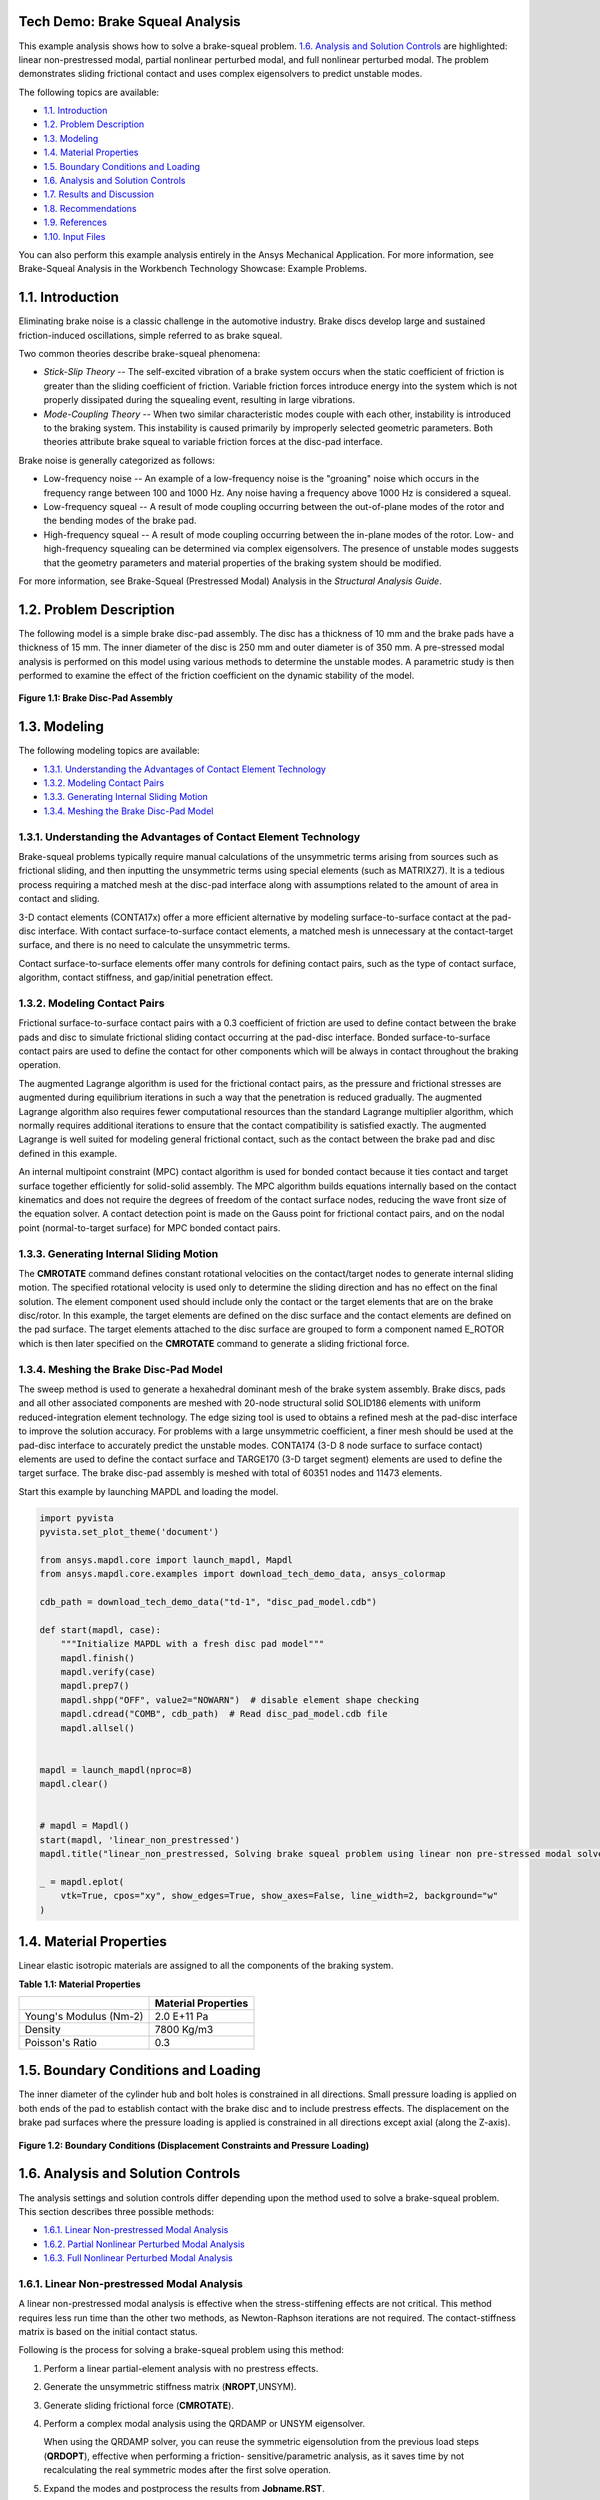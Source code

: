 Tech Demo: Brake Squeal Analysis
--------------------------------


This example analysis shows how to solve a brake-squeal problem.  `1.6. Analysis and Solution Controls`_ are highlighted: linear
non-prestressed modal, partial nonlinear perturbed modal, and full nonlinear perturbed
modal. The problem demonstrates sliding frictional contact and uses complex eigensolvers to
predict unstable modes.

The following topics are available:

*  `1.1. Introduction`_
*  `1.2. Problem Description`_
*  `1.3. Modeling`_
*  `1.4. Material Properties`_
*  `1.5. Boundary Conditions and Loading`_
*  `1.6. Analysis and Solution Controls`_
*  `1.7. Results and Discussion`_
*  `1.8. Recommendations`_
*  `1.9. References`_
*  `1.10. Input Files`_

You can also perform this example analysis entirely in the Ansys
Mechanical Application. For more information, see Brake-Squeal Analysis in the Workbench Technology Showcase: Example Problems.

1.1. Introduction
-----------------

Eliminating brake noise is a classic challenge in the automotive industry. Brake discs
develop large and sustained friction-induced oscillations, simple referred to as brake
squeal.

Two common theories describe brake-squeal phenomena:

* *Stick-Slip Theory* -- The self-excited
  vibration of a brake system occurs when the static coefficient of friction is
  greater than the sliding coefficient of friction. Variable friction forces
  introduce energy into the system which is not properly dissipated during the
  squealing event, resulting in large vibrations.
* *Mode-Coupling Theory* -- When two similar
  characteristic modes couple with each other, instability is introduced to the
  braking system. This instability is caused primarily by improperly selected
  geometric parameters.
  Both theories attribute brake squeal to variable friction forces at the disc-pad
  interface.

Brake noise is generally categorized as follows:

* Low-frequency noise -- An example of a low-frequency noise is the
  "groaning" noise which occurs in the frequency range between 100 and
  1000 Hz. Any noise having a frequency above 1000 Hz is considered a
  squeal.
* Low-frequency squeal -- A result of mode coupling occurring between the
  out-of-plane modes of the rotor and the bending modes of the brake pad.
* High-frequency squeal -- A result of mode coupling occurring between the
  in-plane modes of the rotor.
  Low- and high-frequency squealing can be determined via complex eigensolvers. The
  presence of unstable modes suggests that the geometry parameters and material properties
  of the braking system should be modified.

For more information, see Brake-Squeal (Prestressed Modal) Analysis  in the *Structural Analysis Guide*.

1.2. Problem Description
------------------------

The following model is a simple brake disc-pad assembly. The disc has a thickness of
10 mm and the brake pads have a thickness of 15 mm. The inner diameter of the disc is
250 mm and outer diameter is of 350 mm. A pre-stressed modal analysis is performed on
this model using various methods to determine the unstable modes. A parametric study is
then performed to examine the effect of the friction coefficient on the dynamic
stability of the model.

.. figure:: gtecbrakesqueal_fig1.gif
    :align: center
    :alt: Brake Disc-Pad Assembly
    :figclass: align-center
        
    **Figure 1.1: Brake Disc-Pad Assembly**



1.3. Modeling
-------------

The following modeling topics are available:

*  `1.3.1. Understanding the Advantages of Contact Element Technology`_
*  `1.3.2. Modeling Contact Pairs`_
*  `1.3.3. Generating Internal Sliding Motion`_
*  `1.3.4. Meshing the Brake Disc-Pad Model`_

1.3.1. Understanding the Advantages of Contact Element Technology
^^^^^^^^^^^^^^^^^^^^^^^^^^^^^^^^^^^^^^^^^^^^^^^^^^^^^^^^^^^^^^^^^

Brake-squeal problems typically require manual calculations of the unsymmetric
terms arising from sources such as frictional sliding, and then inputting the
unsymmetric terms using special elements (such as
MATRIX27). It is a tedious process requiring a matched mesh
at the disc-pad interface along with assumptions related to the amount of area in
contact and sliding.

3-D contact elements (CONTA17x) offer a more efficient alternative by modeling
surface-to-surface contact at the pad-disc interface. With contact
surface-to-surface contact elements, a matched mesh is unnecessary at the
contact-target surface, and there is no need to calculate the unsymmetric
terms.

Contact surface-to-surface elements offer many controls for defining contact
pairs, such as the type of contact surface, algorithm, contact stiffness, and
gap/initial penetration effect.

1.3.2. Modeling Contact Pairs
^^^^^^^^^^^^^^^^^^^^^^^^^^^^^

Frictional surface-to-surface contact pairs with a 0.3 coefficient of friction are
used to define contact between the brake pads and disc to simulate frictional
sliding contact occurring at the pad-disc interface. Bonded surface-to-surface
contact pairs are used to define the contact for other components which will be
always in contact throughout the braking operation.

The augmented Lagrange algorithm is used for the frictional contact pairs, as the
pressure and frictional stresses are augmented during equilibrium iterations in such
a way that the penetration is reduced gradually. The augmented Lagrange algorithm
also requires fewer computational resources than the standard Lagrange multiplier
algorithm, which normally requires additional iterations to ensure that the contact
compatibility is satisfied exactly. The augmented Lagrange is well suited for
modeling general frictional contact, such as the contact between the brake pad and
disc defined in this example.

An internal multipoint constraint (MPC) contact algorithm is used for bonded
contact because it ties contact and target surface together efficiently for
solid-solid assembly. The MPC algorithm builds equations internally based on the
contact kinematics and does not require the degrees of freedom of the contact
surface nodes, reducing the wave front size of the equation solver. A contact
detection point is made on the Gauss point for frictional contact pairs, and on the
nodal point (normal-to-target surface) for MPC bonded contact pairs.



1.3.3. Generating Internal Sliding Motion
^^^^^^^^^^^^^^^^^^^^^^^^^^^^^^^^^^^^^^^^^

The **CMROTATE** command defines constant rotational velocities on
the contact/target nodes to generate internal sliding motion. The specified
rotational velocity is used only to determine the sliding direction and has no
effect on the final solution. The element component used should include only the
contact or the target elements that are on the brake disc/rotor. In this example,
the target elements are defined on the disc surface and the contact elements are
defined on the pad surface. The target elements attached to the disc surface are
grouped to form a component named E\_ROTOR which is then later specified on the
**CMROTATE** command to generate a sliding frictional force.

1.3.4. Meshing the Brake Disc-Pad Model
^^^^^^^^^^^^^^^^^^^^^^^^^^^^^^^^^^^^^^^

The sweep method is used to generate a hexahedral dominant mesh of the brake
system assembly. Brake discs, pads and all other associated components are meshed
with 20-node structural solid SOLID186 elements with
uniform reduced-integration element technology. The edge sizing tool is used to
obtains a refined mesh at the pad-disc interface to improve the solution accuracy.
For problems with a large unsymmetric coefficient, a finer mesh should be used at
the pad-disc interface to accurately predict the unstable modes.
CONTA174 (3-D 8 node surface to surface contact)
elements are used to define the contact surface and
TARGE170 (3-D target segment) elements are used to
define the target surface. The brake disc-pad assembly is meshed with total of 60351
nodes and 11473 elements.


Start this example by launching MAPDL and loading the model.

.. code:: python

    import pyvista
    pyvista.set_plot_theme('document')

    from ansys.mapdl.core import launch_mapdl, Mapdl
    from ansys.mapdl.core.examples import download_tech_demo_data, ansys_colormap

    cdb_path = download_tech_demo_data("td-1", "disc_pad_model.cdb")

    def start(mapdl, case):
        """Initialize MAPDL with a fresh disc pad model"""
        mapdl.finish()
        mapdl.verify(case)
        mapdl.prep7()
        mapdl.shpp("OFF", value2="NOWARN")  # disable element shape checking
        mapdl.cdread("COMB", cdb_path)  # Read disc_pad_model.cdb file
        mapdl.allsel()


    mapdl = launch_mapdl(nproc=8)
    mapdl.clear()


    # mapdl = Mapdl()
    start(mapdl, 'linear_non_prestressed')
    mapdl.title("linear_non_prestressed, Solving brake squeal problem using linear non pre-stressed modal solve")

    _ = mapdl.eplot(
        vtk=True, cpos="xy", show_edges=True, show_axes=False, line_width=2, background="w"
    )


.. jupyter-execute::
   :hide-code:

   # jupyterlab boilerplate setup
   import pyvista

   pyvista.set_jupyter_backend('pythreejs')
   pyvista.global_theme.background = 'white'
   pyvista.global_theme.window_size = [600, 400]
   pyvista.global_theme.axes.show = True
   pyvista.global_theme.antialiasing = True
   pyvista.global_theme.show_scalar_bar = True

   from ansys.mapdl.core import examples
   from ansys.mapdl.core.examples import download_vtk_rotor, download_tech_demo_data

   rotor = pyvista.read(download_vtk_rotor())
   rotor.plot(color='w', show_edges=True)


1.4. Material Properties
------------------------

Linear elastic isotropic materials are assigned to all the components of the braking
system.


**Table 1.1: Material Properties**

+------------------------+----------------------+
|                        | Material Properties  |
+========================+======================+
| Young's Modulus (Nm-2) | 2.0 E+11 Pa          |
+------------------------+----------------------+
| Density                | 7800 Kg/m3           |
+------------------------+----------------------+
| Poisson's Ratio        | 0.3                  |
+------------------------+----------------------+


1.5. Boundary Conditions and Loading
------------------------------------

The inner diameter of the cylinder hub and bolt holes is constrained in all
directions. Small pressure loading is applied on both ends of the pad to establish
contact with the brake disc and to include prestress effects. The displacement on the
brake pad surfaces where the pressure loading is applied is constrained in all
directions except axial (along the Z-axis).

.. figure:: gtecbrakesqueal_fig5.gif
    :align: center
    :alt: Boundary Conditions (Displacement Constraints and Pressure Loading)
    :figclass: align-center

    **Figure 1.2: Boundary Conditions (Displacement Constraints and Pressure Loading)**


1.6. Analysis and Solution Controls
-----------------------------------

The analysis settings and solution controls differ depending upon the method used
to solve a brake-squeal problem. This section describes three possible
methods:

*  `1.6.1. Linear Non-prestressed Modal Analysis`_
*  `1.6.2. Partial Nonlinear Perturbed Modal Analysis`_
*  `1.6.3. Full Nonlinear Perturbed Modal Analysis`_

1.6.1. Linear Non-prestressed Modal Analysis
^^^^^^^^^^^^^^^^^^^^^^^^^^^^^^^^^^^^^^^^^^^^

A linear
non-prestressed modal analysis is effective when the stress-stiffening
effects are not critical. This method requires less run time than the other two
methods, as Newton-Raphson iterations are not required. The contact-stiffness matrix
is based on the initial contact status.

Following is the process for solving a brake-squeal problem using this method:

1. Perform a linear partial-element analysis with no prestress effects.
2. Generate the unsymmetric stiffness matrix (**NROPT**,UNSYM).
3. Generate sliding frictional force (**CMROTATE**).
4. Perform a complex modal analysis using the QRDAMP or UNSYM   eigensolver.

   When using the QRDAMP solver, you can reuse the symmetric
   eigensolution from the previous load steps
   (**QRDOPT**), effective when performing a friction-
   sensitive/parametric analysis, as it saves time by not recalculating the
   real symmetric modes after the first solve operation.

5. Expand the modes and postprocess the results from
   **Jobname.RST**.

   For this analysis, the UNSYM solver is selected to solve the problem.
   (Guidelines for selecting the eigensolver for brake-squeal problems appear
   in  `1.8. Recommendations`_.)


The frequencies obtained from the modal solution have real and imaginary parts due
the presence of an unsymmetric stiffness matrix. The imaginary frequency reflects
the damped frequency, and the real frequency indicates whether the mode is stable or
not. A real eigenfrequency with a positive value indicates an unstable mode.

The following input shows the solution steps involved in this method:

**Modal Solution**

.. code:: python

    mapdl.run("/SOLU")
    mapdl.nropt("UNSYM")  # To generate non symmetric
    mapdl.cmsel("S", "C1_R")  # Select the target elements of the disc
    mapdl.cmsel("A", "C2_R")
    mapdl.cm("E_ROTOR", "ELEM")  # Form a component named E_ROTOR with the selected target elements
    mapdl.allsel("ALL")
    mapdl.cmrotate("E_ROTOR", "", "", 2)  # Rotate the selected element along global Z using CMROTATE command

    # Perform modal solve, use UNSYM to extract 30 modes, and expand those
    # modes.
    mapdl.modal_analysis("UNSYM", 30, mxpand=True)
    mapdl.finish()

    mapdl.post1()
    modes = []
    modes.append(mapdl.set("list"))
    mapdl.set(1, 21)

    # Plot the mode shape for mode 21
    mapdl.post_processing.plot_nodal_displacement(
        "NORM",
        cmap=ansys_colormap(),
        line_width=5,
        cpos="xy",
        scalar_bar_args={"title": "Displacement", "vertical": False},
    )


.. jupyter-execute::
   :hide-code:

   rotor1 = pyvista.read(download_tech_demo_data('td-1', 'rotor_linear_step21_unorm.vtk' ))
   rotor1.plot(scalars='values', cmap='jet', show_edges=True)


**Figure 1.3: Mode Shape for Unstable Mode (Mode 21).**
Obtained from the  `1.6.1. Linear Non-prestressed Modal Analysis`_ .



1.6.2. Partial Nonlinear Perturbed Modal Analysis
^^^^^^^^^^^^^^^^^^^^^^^^^^^^^^^^^^^^^^^^^^^^^^^^^

Use a partial nonlinear perturbed modal analysis when stress-stiffening affects
the final modal solution. The initial contact conditions are established, and a
prestressed matrix is generated at the end of the first static solution.

Following is the process for solving a brake-squeal problem using this method:

1. Perform a nonlinear, large-deflection static analysis
   (**NLGEOM**,ON).

   Use the unsymmetric Newton-Raphson method
   (**NROPT**,UNSYM). Specify the restart control points needed
   for the linear perturbation analysis (**RESCONTROL**)

   Create components for use in the next step.

   The static solution with external loading establishes the initial contact
   condition and generates a prestressed matrix.

2. Restart the previous static solution from the desired load step and
   substep, and perform the first phase of the perturbation analysis while
   preserving the **.ldhi**, **.rnnn** and **.rst** files (**ANTYPE**,STATIC,RESTART,,,PERTURB).

   Initiate a modal linear perturbation analysis
   (**PERTURB**,MODAL).

   Generate forced frictional sliding contact (**CMROTATE**),
   specifying the component names created in the previous step.

   The contact stiffness matrix is based only on the contact status at the
   restart point.

   Regenerate the element stiffness matrix at the end of the first phase of
   the linear perturbation solution (**SOLVE**,ELFORM).

3. Obtain the linear perturbation modal solution using the QRDAMP or UNSYM
   eigensolver (**MODOPT**).

   When using the QRDAMP solver, you can reuse the symmetric
   eigensolution from the previous load steps
   (**QRDOPT**), effective when performing a
   friction-sensitive/parametric analysis, as it saves time by not
   recalculating the real symmetric modes after the first solve
   operation.

4. Expand the modes and postprocess the results (from the
   **Jobname.RSTP** file).

The following inputs show the solution steps involved with this method:

**Static Solution**

.. code:: python

    start(mapdl, "partial_prestressed")
    mapdl.title("partial_prestressed, Solving brake squeal problem using partial pre-stressed modal solve")

    mapdl.run("/SOLU")
    mapdl.antype("STATIC")  # Perform static solve
    mapdl.outres("ALL", "ALL")  # Write all element and nodal solution results for each sub steps
    mapdl.nropt("UNSYM")  # Specify unsymmetric Newton-Raphson option to solve the problem
    mapdl.rescontrol("DEFINE", "ALL", 1)  # Control restart files
    mapdl.nlgeom("ON")  # Activate large deflection
    mapdl.autots("ON")  # Auto time stepping turned on
    mapdl.time(1.0)  # End time = 1.0 sec
    mapdl.esel("S", "TYPE", "", 124)  # Select element type 124
    mapdl.nsle("S", "ALL")  # Select nodes attached to the element
    mapdl.sf("ALL", "PRES", "%_LOADVARI4059%")  # Apply surface pressure on the selected nodes
    mapdl.esel("S", "TYPE", "", 125)  # Select element type 125
    mapdl.nsle("S", "ALL")  # Select nodes attached to the element
    mapdl.sf("ALL", "PRES", "%_LOADVARI4061%")  # Apply surface pressure on the selected nodes
    mapdl.nsel("ALL")
    mapdl.allsel("ALL")
    mapdl.cmsel("S", "C1_R")  # Select target elements of the disc
    mapdl.cmsel("A", "C2_R")
    mapdl.cm("E_ROTOR", "ELEM")  # Form a component named E_ROTOR
    mapdl.allsel("ALL")
    mapdl.solve()  # Solve with prestress
    mapdl.finish()

**Post processing to show partial results.**

.. code:: python

    # select contact elements attached to the brake pad
    mapdl.post1()
    mapdl.set("last")
    mapdl.esel("s", "type", "", 30, 32, 2)
    mapdl.post_processing.plot_element_values(
        "CONT", "STAT", scalar_bar_args={"title": "Contact status"}
    )

    mapdl.post_processing.plot_element_values(
        "CONT", "SLIDE", scalar_bar_args={"title": "Contact sliding distance"}
    )

    mapdl.allsel("all")
    mapdl.finish()

.. figure:: cont_slide.png
    :align: center
    :alt: Contact Sliding Distance
    :figclass: align-center

    **Figure 1.4: Contact Sliding Distance**


**Perturbed Modal Solution**

.. code:: python

    # Restart from last load step and sub step of previous
    mapdl.run("/SOLU")
    mapdl.antype("static", "restart", "", "", "perturb")

    # static solution to perform perturbation analysis
    mapdl.perturb("modal", "", "", "")  # Perform perturbation modal solve
    mapdl.cmrotate("E_ROTOR", rotatz=2)
    mapdl.solve("elform")  # Regenerate the element matrices
    mapdl.outres("all", "all")
    mapdl.modopt("unsym", 30)  # Use UNSYM eigen solver and extract 30 modes
    mapdl.mxpand(30, "", "", "")  # Expand 30 modes
    mapdl.solve()
    mapdl.finish()

**Post processing to show results.**

.. code:: python

    mapdl.post1()
    mapdl.file("", "rstp")
    print(mapdl.post_processing)

    mapdl.set(1, 21)
    mapdl.post_processing.plot_nodal_displacement(
        scalar_bar_args={"title": "Total displacement\n Substep 21"}
    )

    mapdl.set(1, 22)
    mapdl.post_processing.plot_nodal_displacement(
        scalar_bar_args={"title": "Total displacement\n Substep 22"}
    )


.. jupyter-execute::
   :hide-code:
    
   rotor2_21 = pyvista.read(download_tech_demo_data('td-1', 'rotor_partial_step21_unorm.vtk' ))
   rotor2_21.plot(scalars='values', cmap='jet', show_edges=True)


**Figure 1.5: Mode Shape for Unstable Mode (Mode 21).**
Obtained from the  `1.6.1. Linear Non-prestressed Modal Analysis`_ .



.. jupyter-execute::
   :hide-code:
   
   rotor2_22 = pyvista.read(download_tech_demo_data('td-1', 'rotor_partial_step22_unorm.vtk' ))
   rotor2_22.plot(scalars='values', cmap='jet', show_edges=True)


**Figure 1.6: Mode Shape for Unstable Mode (Mode 21).**
Obtained from the  `1.6.1. Linear Non-prestressed Modal Analysis`_ .



1.6.3. Full Nonlinear Perturbed Modal Analysis
^^^^^^^^^^^^^^^^^^^^^^^^^^^^^^^^^^^^^^^^^^^^^^

A full nonlinear perturbed modal analysis is the most accurate method for modeling
the brake-squeal problem. This method uses Newton-Raphson iterations for *both* of the static solutions.

Following is the process for solving a brake-squeal problem using this method:

1. Perform a nonlinear, large-deflection static analysis
   (**NLGEOM**,ON). Use the unsymmetric Newton-Raphson method (**NROPT**,UNSYM).
   Specify the restart control points needed for the linear perturbation analysis (**RESCONTROL**).

2. Perform a full second static analysis. Generate sliding contact (**CMROTATE**) to form an unsymmetric stiffness matrix.

3. After obtaining the second static solution, postprocess the contact results.
   Determine the status (that is, whether the elements are sliding, and the sliding distance, if any).

4. Restart the previous static solution from the desired load step and substep, and perform the first phase of the perturbation analysis while
   preserving the **.ldhi**, **.rnnn** and **.rst** files (**ANTYPE**,STATIC,RESTART,,,PERTURB).

   Initiate a modal linear perturbation analysis
   (**PERTURB**,MODAL).

   Regenerate the element stiffness matrix at the end of the first phase of
   the linear perturbation solution (**SOLVE**,ELFORM).

5. Obtain the linear perturbation modal solution using the QRDAMP or UNSYM eigensolver (**MODOPT**).

6. Expand the modes and postprocess the results (from the **Jobname.RSTP** file).
   The following inputs show the solution steps involved with this method:

**First Static Solution**

.. code:: python

    start(mapdl, 'full_non_linear')

    mapdl.run("/SOLU")
    mapdl.antype("STATIC")  # Perform static solve
    mapdl.outres("ALL", "ALL")  # Write all element and nodal solution results for each substep
    mapdl.nropt("UNSYM")  # Specify unsymmetric Newton-Raphson option to solve the problem
    mapdl.rescontrol("DEFINE", "ALL", 1)  # Control restart files
    mapdl.nlgeom("ON")  # Activate large deflection
    mapdl.autots("ON")  # Auto time stepping turned on
    mapdl.time(1.0)  # End time = 1.0 sec
    mapdl.esel("S", "TYPE", "", 124)  # Select element type 124
    mapdl.nsle("S", "ALL")  # Select nodes attached to the element
    mapdl.sf("ALL", "PRES", "%_LOADVARI4059%")  # Apply surface pressure on the selected nodes
    mapdl.esel("S", "TYPE", "", 125)  # Select element type 125
    mapdl.nsle("S", "ALL")  # Select nodes attached to the element
    mapdl.sf("ALL", "PRES", "%_LOADVARI4061%")  # Apply surface pressure on the selected nodes
    mapdl.nsel("ALL")
    mapdl.allsel("ALL")
    mapdl.cmsel("S", "C1_R")  # Select the target elements of the disc
    mapdl.cmsel("A", "C2_R")
    mapdl.cm("E_ROTOR", "ELEM")  # Form a component named E_ROTOR with the selected target ELEMENTS
    mapdl.allsel("ALL")
    mapdl.solve()  # Solve with prestress loading


**Second Static Solution**

.. code:: python

    mapdl.cmrotate("E_ROTOR", rotatz=2)
    mapdl.time(2.0)  # End time = 2.0sec
    mapdl.solve()  # Perform full solve
    mapdl.finish()

**Plotting partial results**

.. code:: python

    mapdl.post1()
    mapdl.set("last")

    # select contact elements attached to the brake pad
    mapdl.esel("s", "type", "", 30, 32, 2)

    mapdl.post_processing.plot_element_values(
        "CONT", "STAT", scalar_bar_args={"title": "Contact status"}
    )

    mapdl.post_processing.plot_element_values(
        "CONT", "SLIDE", scalar_bar_args={"title": "Contact sliding distance"}
    )

    mapdl.allsel("all")
    mapdl.finish()


**Perturbed Modal Solution**

.. code:: python

    mapdl.run("/SOLU")
    mapdl.antype("STATIC", "RESTART", action="PERTURB")  # Restart from last load step and sub step
    mapdl.perturb("MODAL")  # Perform linear perturbation modal solve
    mapdl.solve("ELFORM")  # Regenerate the element stiffness matrix
    mapdl.outres("ALL", "ALL")
    mapdl.modopt("UNSYM", 30)  # Use UNSYM eigensolver and extract 30 modes
    mapdl.mxpand(30)  # Expand 30 modes
    mapdl.solve()  # Solve linear perturbation modal solve

**Plotting results**

.. code:: python


    mapdl.post1()
    mapdl.file("", "RSTP")
    print(mapdl.post_processing)


    mapdl.set(1, 21)
    mapdl.post_processing.plot_nodal_displacement(
        scalar_bar_args={"title": "Total displacement\n Substep 21"}
    )

    mapdl.set(1, 22)
    mapdl.post_processing.plot_nodal_displacement(
        scalar_bar_args={"title": "Total displacement\n Substep 22"}
    )

    mapdl.finish()
    mapdl.exit()



.. jupyter-execute::
   :hide-code:
    
   rotor3_21 = pyvista.read(download_tech_demo_data('td-1', 'rotor_non_linear_step21_unorm.vtk' )) 
   rotor3_21.plot(scalars='values', cmap='jet', show_edges=True)



**Figure 1.7: Mode Shape for Unstable Mode (Mode 21).** 



.. jupyter-execute::
   :hide-code:

   rotor3_22 = pyvista.read(download_tech_demo_data('td-1', 'rotor_non_linear_step22_unorm.vtk' )) 
   rotor3_22.plot(scalars='values', cmap='jet', show_edges=True)



**Figure 1.8: Mode Shape for Unstable Mode (Mode 21).** 



1.7. Results and Discussion
---------------------------

The unstable mode predictions for the brake disc-pad assembly using all three methods
were very close due to the relatively small prestress load. The  `1.6.1. Linear Non-prestressed Modal Analysis`_ predicted
unstable modes at 6474 Hz, while the other two solution methods predicted unstable modes
at 6470 Hz.

The mode shape plots for the unstable modes suggest that the bending mode of the pads
and disc have similar characteristics. These bending modes couple due to friction, and
produce a squealing noise.

.. jupyter-execute::
   :hide-code:
    
   rotor3_21 = pyvista.read(download_tech_demo_data('td-1', 'rotor_linear_step21_unorm.vtk' ))
   rotor3_21.plot(scalars='values', cmap='jet', show_edges=True)


**Figure 1.9: Mode Shape for Unstable Mode (Mode 21).**
Obtained from the  `1.6.1. Linear Non-prestressed Modal Analysis`_ .



.. jupyter-execute::
   :hide-code:
   
   rotor3_22 = pyvista.read(download_tech_demo_data('td-1', 'rotor_linear_step22_unorm.vtk' ))
   rotor3_22['values'] = rotor3_22['values']*100
   rotor3_22.plot(scalars='values', cmap='jet', show_edges=True)


**Figure 1.10: Mode Shape for Unstable Mode (Mode 22).**
Obtained from the  `1.6.1. Linear Non-prestressed Modal Analysis`_ .


**Table 1.2: Solution Output**

+----------+-----------------------------------+-------------------------------------------+-----------------------------------+
|          | Linear non-prestressed modal      |  Partial nonlinear perturbed modal        |  Full nonlinear perturbed modal   |
+==========+========================+==========+==========================+================+==================+================+
| **Mode** | **Imaginary**          | **Real** | **Imaginary**            | **Real**       | **Imaginary**    | **Real**       |
+----------+------------------------+----------+--------------------------+----------------+------------------+----------------+
| 1.00     | 775.91                 | 0.00     | 775.73                   | 0.00           | 775.73           | 0.00           |
+----------+------------------------+----------+--------------------------+----------------+------------------+----------------+
| 2.00     | 863.54                 | 0.00     | 863.45                   | 0.00           | 863.45           | 0.00           |
+----------+------------------------+----------+--------------------------+----------------+------------------+----------------+
| 3.00     | 1097.18                | 0.00     | 1097.03                  | 0.00           | 1097.03          | 0.00           |
+----------+------------------------+----------+--------------------------+----------------+------------------+----------------+
| 4.00     | 1311.54                | 0.00     | 1311.06                  | 0.00           | 1311.06          | 0.00           |
+----------+------------------------+----------+--------------------------+----------------+------------------+----------------+
| 5.00     | 1328.73                | 0.00     | 1328.07                  | 0.00           | 1328.07          | 0.00           |
+----------+------------------------+----------+--------------------------+----------------+------------------+----------------+
| 6.00     | 1600.95                | 0.00     | 1600.66                  | 0.00           | 1600.66          | 0.00           |
+----------+------------------------+----------+--------------------------+----------------+------------------+----------------+
| 7.00     | 1616.15                | 0.00     | 1615.87                  | 0.00           | 1615.87          | 0.00           |
+----------+------------------------+----------+--------------------------+----------------+------------------+----------------+
| 8.00     | 1910.50                | 0.00     | 1910.50                  | 0.00           | 1910.50          | 0.00           |
+----------+------------------------+----------+--------------------------+----------------+------------------+----------------+
| 9.00     | 2070.73                | 0.00     | 2070.44                  | 0.00           | 2070.44          | 0.00           |
+----------+------------------------+----------+--------------------------+----------------+------------------+----------------+
| 10.00    | 2081.26                | 0.00     | 2080.98                  | 0.00           | 2080.98          | 0.00           |
+----------+------------------------+----------+--------------------------+----------------+------------------+----------------+
| 11.00    | 2676.71                | 0.00     | 2675.23                  | 0.00           | 2675.23          | 0.00           |
+----------+------------------------+----------+--------------------------+----------------+------------------+----------------+
| 12.00    | 2724.05                | 0.00     | 2722.61                  | 0.00           | 2722.61          | 0.00           |
+----------+------------------------+----------+--------------------------+----------------+------------------+----------------+
| 13.00    | 3373.96                | 0.00     | 3373.32                  | 0.00           | 3373.32          | 0.00           |
+----------+------------------------+----------+--------------------------+----------------+------------------+----------------+
| 14.00    | 4141.64                | 0.00     | 4141.45                  | 0.00           | 4141.45          | 0.00           |
+----------+------------------------+----------+--------------------------+----------------+------------------+----------------+
| 15.00    | 4145.16                | 0.00     | 4145.04                  | 0.00           | 4145.04          | 0.00           |
+----------+------------------------+----------+--------------------------+----------------+------------------+----------------+
| 16.00    | 4433.91                | 0.00     | 4431.08                  | 0.00           | 4431.08          | 0.00           |
+----------+------------------------+----------+--------------------------+----------------+------------------+----------------+
| 17.00    | 4486.50                | 0.00     | 4484.00                  | 0.00           | 4484.00          | 0.00           |
+----------+------------------------+----------+--------------------------+----------------+------------------+----------------+
| 18.00    | 4668.51                | 0.00     | 4667.62                  | 0.00           | 4667.62          | 0.00           |
+----------+------------------------+----------+--------------------------+----------------+------------------+----------------+
| 19.00    | 4767.54                | 0.00     | 4766.95                  | 0.00           | 4766.95          | 0.00           |
+----------+------------------------+----------+--------------------------+----------------+------------------+----------------+
| 20.00    | 5241.61                | 0.00     | 5241.38                  | 0.00           | 5241.38          | 0.00           |
+----------+------------------------+----------+--------------------------+----------------+------------------+----------------+
| 21.00    | 6474.25                | 21.61    | 6470.24                  | 21.90          | 6470.24          | 21.90          |
+----------+------------------------+----------+--------------------------+----------------+------------------+----------------+
| 22.00    | 6474.25                | -21.61   | 6470.24                  | -21.90         | 6470.24          | -21.90         |
+----------+------------------------+----------+--------------------------+----------------+------------------+----------------+
| 23.00    | 6763.36                | 0.00     | 6763.19                  | 0.00           | 6763.19          | 0.00           |
+----------+------------------------+----------+--------------------------+----------------+------------------+----------------+
| 24.00    | 6765.62                | 0.00     | 6765.51                  | 0.00           | 6765.51          | 0.00           |
+----------+------------------------+----------+--------------------------+----------------+------------------+----------------+
| 25.00    | 6920.64                | 0.00     | 6919.64                  | 0.00           | 6919.64          | 0.00           |
+----------+------------------------+----------+--------------------------+----------------+------------------+----------------+
| 26.00    | 6929.25                | 0.00     | 6929.19                  | 0.00           | 6929.19          | 0.00           |
+----------+------------------------+----------+--------------------------+----------------+------------------+----------------+
| 27.00    | 7069.69                | 0.00     | 7066.72                  | 0.00           | 7066.72          | 0.00           |
+----------+------------------------+----------+--------------------------+----------------+------------------+----------------+
| 28.00    | 7243.80                | 0.00     | 7242.71                  | 0.00           | 7242.71          | 0.00           |
+----------+------------------------+----------+--------------------------+----------------+------------------+----------------+
| 29.00    | 8498.41                | 0.00     | 8493.08                  | 0.00           | 8493.08          | 0.00           |
+----------+------------------------+----------+--------------------------+----------------+------------------+----------------+
| 30.00    | 8623.76                | 0.00     | 8616.68                  | 0.00           | 8616.68          | 0.00           |
+----------+------------------------+----------+--------------------------+----------------+------------------+----------------+

1.7.1. Determining the Modal Behavior of Individual Components
^^^^^^^^^^^^^^^^^^^^^^^^^^^^^^^^^^^^^^^^^^^^^^^^^^^^^^^^^^^^^^

It is important to determine the modal behavior of individual components (disc and
pads) when predicting brake-squeal noise. A modal analysis performed on the free pad
and free disc model gives insight into potential coupling modes. The natural
frequency and mode shapes of brake pads and disc can also be used to define the type
of squeal noise that may occur in a braking system. Bending modes of pads and disc
are more significant than twisting modes because they eventually couple to produce
squeal noise.

An examination of the results obtained from the modal analysis of a free disc and
pad shows that the second bending mode of the pad and ninth bending mode of the disc
can couple to create dynamic instability in the system. These pad and disc bending
modes can couple to produce an intermediate lock, resulting in a squeal noise at a
frequency close to 6470 Hz.

1.7.2. Parametric Study with Increasing Friction Coefficient
^^^^^^^^^^^^^^^^^^^^^^^^^^^^^^^^^^^^^^^^^^^^^^^^^^^^^^^^^^^^

A parametric study was performed on the brake disc model using a linear
non-prestressed modal solution with an increasing coefficient of friction. QRDAMP
eigensolver is used to perform the parametric studies by reusing the symmetric real
modes (**QRDOPT**,ON) obtained in the first load
step.

The following plot suggests that modes with similar characteristics approach each
other and couple as the coefficient of friction increases:

.. figure:: gtecbrakesqueal_fig10.gif
    :align: center
    :alt: Effect of Friction Coefficient on Unstable Modes
    :figclass: align-center

    **Figure 1.11: Effect of Friction Coefficient on Unstable Modes**

1.8. Recommendations
--------------------

The following table provides guidelines for selecting the optimal analysis method to
use for a brake-squeal problem:


**Table 1.3: Analysis comparison**
+-----------------------------------+------------------------------------------------------------------------------------+----------------------------------------------+
| Analysis Method                   | Benefits                                                                           | Costs                                        |
+===================================+====================================================================================+==============================================+
| Linear non-prestressed modal      | Fast run time No convergence issues. Good method for performing parametric studies | Accuracy. Does not include prestress effects |
+-----------------------------------+------------------------------------------------------------------------------------+----------------------------------------------+
| Partial nonlinear perturbed modal | No convergence issues. Includes prestress effects                                  | Accuracy                                     |
+-----------------------------------+------------------------------------------------------------------------------------+----------------------------------------------+
| Full nonlinear perturbed modal    | Accurate. Includes prestress effects                                               | Longer run time. Convergence issues          |
+-----------------------------------+------------------------------------------------------------------------------------+----------------------------------------------+

The following table provides guidelines for selecting the optimal eigensolver
(**MODOPT**) for obtaining the brake-squeal solution:



**Table 1.4: Solver comparison**
+---------------+-----------------------------------------------------------------------------------+-------------------------------------------------------------------------------------------------------------------------------------------------------------------------------------------------------------------------+
| Eigensolver   | Benefits                                                                          | Costs                                                                                                                                                                                                                   |
+===============+===================================================================================+=========================================================================================================================================================================================================================+
| QRDAMP        | Fast run time. An excellent solver for performing parametric studies              | Accuracy, as it approximates the unsymmetric stiffness matrix. Not recommended when the number of elements contributing to unsymmetric stiffness matrix exceeds 10 percent of the total number of elements in the model |
+---------------+-----------------------------------------------------------------------------------+-------------------------------------------------------------------------------------------------------------------------------------------------------------------------------------------------------------------------+
| UNSYM         | Accuracy, as it uses the full unsymmetric stiffness matrix to solve the problem   | Long run time when many modes are extracted                                                                                                                                                                             |
+---------------+-----------------------------------------------------------------------------------+-------------------------------------------------------------------------------------------------------------------------------------------------------------------------------------------------------------------------+

For further information, see Brake-Squeal (Prestressed Modal) Analysis in the *Structural Analysis Guide*.

1.9. References
---------------

The following works were consulted when creating this example problem:

1. Triches, M. Jr., Gerges, S. N. Y., & Jordon, R. (2004). Reduction of
   squeal noise from disc brake systems using constrained layer damping.
   *Journal of the Brazilian Society of Mechanical Sciences and
   Engineering.* 26, 340-343.
2. Allgaier, R., Gaul, L., Keiper, W., & Willner, K. (1999). Mode lock-in and
   friction modeling. *Computational Methods in Contact
   Mechanics*. 4, 35-47.
3. Schroth, R., Hoffmann, N., Swift, R. (2004, January). Mechanism of brake
   squeal from theory to experimentally measured mode coupling. In
   *Proceedings of the 22nd International Modal Analysis Conference (IMAC XXII).*

1.10. Input Files
-----------------

The following input files were used for this problem:

* **linear\_non\_prestressed.html** -- Linear non-prestressed modal solve input file.
  :download:`Download source code: linear_non_prestressed.py <https://github.com/pyansys/example-data/blob/master/tech_demos/td-1/linear_non_prestressed.py>`.
* **partial\_prestressed.html** -- Partial prestressed modal solve input file.
  :download:`Download source code: partial_prestressed.py <https://github.com/pyansys/example-data/blob/master/tech_demos/td-1/partial_prestressed.py>`.
* **full\_non\_linear.html** -- Full nonlinear prestressed modal solve input file.
  :download:`Download source code: full_non_linear.py <https://github.com/pyansys/example-data/blob/master/tech_demos/td-1/full_non_linear.py>`.
* **linear\_non\_prestressed\_par.html** -- Parametric studies with increasing coefficient of friction.
  :download:`Download source code: linear_non_prestressed_par.py <https://github.com/pyansys/example-data/blob/master/tech_demos/td-1/linear_non_prestressed_par.py>`.
* **disc\_pad\_model.cdb** -- Common database file used for the linear non-prestressed modal analysis, the partial prestressed modal analysis,
  and the full nonlinear prestressed modal analysis (called by the **linear\_non\_prestressed.dat**, **partial\_prestressed.dat**,
  **full\_non\_linear.html** and **linear\_non\_prestressed\_par.html** files, respectively).

+-------------------------------------------------------------------------------------------------------------------------------------------+
| `Download the zipped td-1 file set for this problem. <https://storage.ansys.com/doclinks/techdemos.html?code=td-1-DLU-N2a />`_            |
+-------------------------------------------------------------------------------------------------------------------------------------------+
| `Download all td-nn file sets in a single zip file. <https://storage.ansys.com/doclinks/techdemos.html?code=td-all-DLU-N2a />`_           |
+-------------------------------------------------------------------------------------------------------------------------------------------+

For more information, see `Obtaining the Input Files. <https://ansyshelp.ansys.com/Views/Secured/corp/v212/en/ans_tec/tecintro.html />`_

